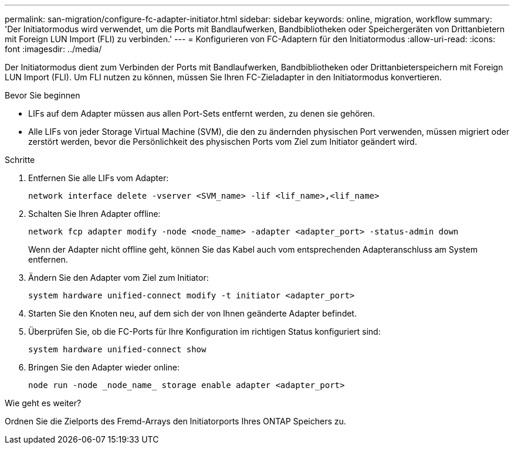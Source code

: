 ---
permalink: san-migration/configure-fc-adapter-initiator.html 
sidebar: sidebar 
keywords: online, migration, workflow 
summary: 'Der Initiatormodus wird verwendet, um die Ports mit Bandlaufwerken, Bandbibliotheken oder Speichergeräten von Drittanbietern mit Foreign LUN Import (FLI) zu verbinden.' 
---
= Konfigurieren von FC-Adaptern für den Initiatormodus
:allow-uri-read: 
:icons: font
:imagesdir: ../media/


[role="lead"]
Der Initiatormodus dient zum Verbinden der Ports mit Bandlaufwerken, Bandbibliotheken oder Drittanbieterspeichern mit Foreign LUN Import (FLI). Um FLI nutzen zu können, müssen Sie Ihren FC-Zieladapter in den Initiatormodus konvertieren.

.Bevor Sie beginnen
* LIFs auf dem Adapter müssen aus allen Port-Sets entfernt werden, zu denen sie gehören.
* Alle LIFs von jeder Storage Virtual Machine (SVM), die den zu ändernden physischen Port verwenden, müssen migriert oder zerstört werden, bevor die Persönlichkeit des physischen Ports vom Ziel zum Initiator geändert wird.


.Schritte
. Entfernen Sie alle LIFs vom Adapter:
+
[source, cli]
----
network interface delete -vserver <SVM_name> -lif <lif_name>,<lif_name>
----
. Schalten Sie Ihren Adapter offline:
+
[source, cli]
----
network fcp adapter modify -node <node_name> -adapter <adapter_port> -status-admin down
----
+
Wenn der Adapter nicht offline geht, können Sie das Kabel auch vom entsprechenden Adapteranschluss am System entfernen.

. Ändern Sie den Adapter vom Ziel zum Initiator:
+
[source, cli]
----
system hardware unified-connect modify -t initiator <adapter_port>
----
. Starten Sie den Knoten neu, auf dem sich der von Ihnen geänderte Adapter befindet.
. Überprüfen Sie, ob die FC-Ports für Ihre Konfiguration im richtigen Status konfiguriert sind:
+
[source, cli]
----
system hardware unified-connect show
----
. Bringen Sie den Adapter wieder online:
+
[source, cli]
----
node run -node _node_name_ storage enable adapter <adapter_port>
----


.Wie geht es weiter?
Ordnen Sie die Zielports des Fremd-Arrays den Initiatorports Ihres ONTAP Speichers zu.
